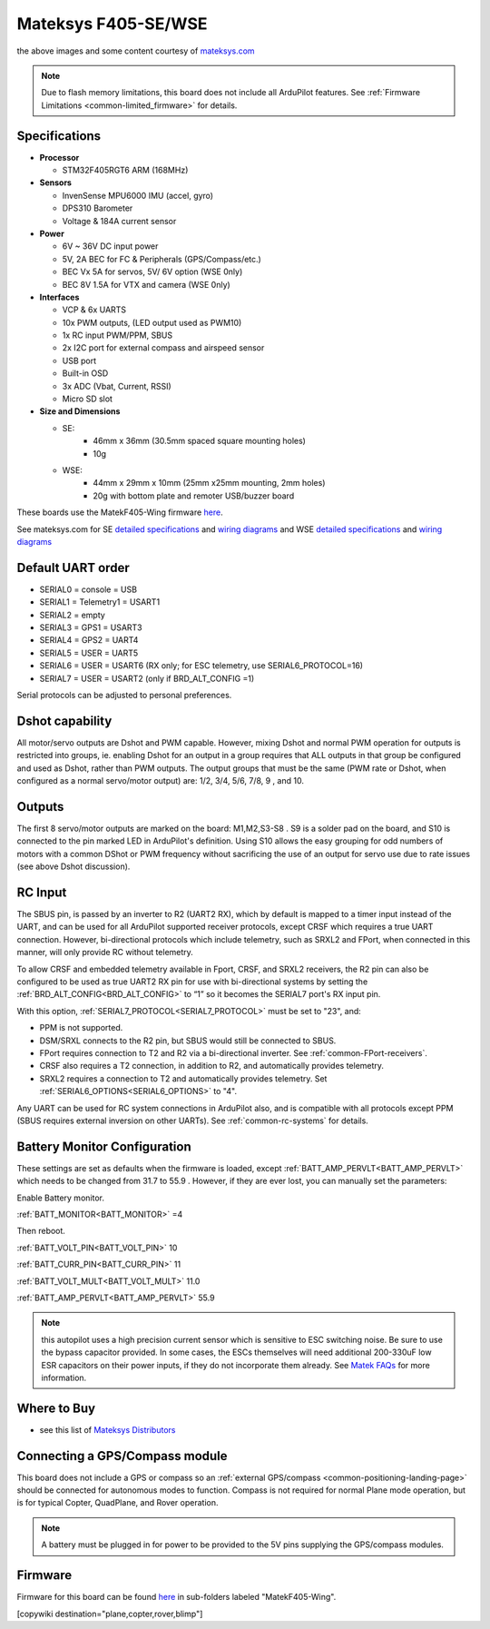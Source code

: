 .. _common-matekf405-se:

====================
Mateksys F405-SE/WSE
====================

.. image:: ../../../images/matekf405-se.jpg
    :target: ../_images/matekf405-se.jpg
    :width: 450px

.. image:: ../../../images/matekf405-wse.jpg
    :target: ../_images/matekf405-wse.jpg
    :width: 450px


the above images and some content courtesy of `mateksys.com <http://www.mateksys.com/>`__

.. note::

	Due to flash memory limitations, this board does not include all ArduPilot features.
        See :ref:`Firmware Limitations <common-limited_firmware>` for details.

Specifications
==============
-  **Processor**

   -  STM32F405RGT6 ARM (168MHz)


-  **Sensors**

   -  InvenSense MPU6000 IMU (accel, gyro)
   -  DPS310 Barometer
   -  Voltage & 184A current sensor


-  **Power**

   -  6V ~ 36V DC input power
   -  5V, 2A BEC for FC & Peripherals (GPS/Compass/etc.)
   -  BEC Vx 5A for servos, 5V/ 6V option (WSE 0nly)
   -  BEC 8V 1.5A for VTX and camera (WSE 0nly)


-  **Interfaces**

   -  VCP & 6x UARTS
   -  10x PWM outputs, (LED output used as PWM10)
   -  1x RC input PWM/PPM, SBUS
   -  2x I2C port for external compass and airspeed sensor
   -  USB port
   -  Built-in OSD
   -  3x ADC (Vbat, Current, RSSI)
   -  Micro SD slot


-  **Size and Dimensions**

   - SE:
       - 46mm x 36mm (30.5mm spaced square mounting holes)
       - 10g

   - WSE:
       - 44mm x 29mm x 10mm (25mm x25mm mounting, 2mm holes)
       - 20g with bottom plate and remoter USB/buzzer board

These boards use the MatekF405-Wing firmware `here <https://firmware.ardupilot.org>`__.

See mateksys.com for SE `detailed specifications <http://www.mateksys.com/?portfolio=f405-se#tab-id-2>`__ and `wiring diagrams <http://www.mateksys.com/?portfolio=f405-se#tab-id-4>`__ and WSE `detailed specifications <http://www.mateksys.com/?portfolio=f405-wse#tab-id-2>`__ and `wiring diagrams <http://www.mateksys.com/?portfolio=f405-wse#tab-id-4>`__
   
Default UART order
==================

- SERIAL0 = console = USB
- SERIAL1 = Telemetry1 = USART1
- SERIAL2 = empty
- SERIAL3 = GPS1 = USART3
- SERIAL4 = GPS2 = UART4
- SERIAL5 = USER = UART5
- SERIAL6 = USER = USART6 (RX only; for ESC telemetry, use SERIAL6_PROTOCOL=16)
- SERIAL7 = USER = USART2 (only if BRD_ALT_CONFIG =1)

Serial protocols can be adjusted to personal preferences.

Dshot capability
================

All motor/servo outputs are Dshot and PWM capable. However, mixing Dshot and normal PWM operation for outputs is restricted into groups, ie. enabling Dshot for an output in a group requires that ALL outputs in that group be configured and used as Dshot, rather than PWM outputs. The output groups that must be the same (PWM rate or Dshot, when configured as a normal servo/motor output) are: 1/2, 3/4, 5/6, 7/8, 9 , and 10.

Outputs
=======

The first 8 servo/motor outputs are marked on the board: M1,M2,S3-S8 . S9 is a solder pad on the board, and S10 is connected to the pin marked LED in ArduPilot's definition. Using S10 allows the easy grouping for odd numbers of motors with a common DShot or PWM frequency without sacrificing the use of an output for servo use due to rate issues (see above Dshot discussion).


RC Input
========

The SBUS pin, is passed by an inverter to R2 (UART2 RX), which by default is mapped to a timer input instead of the UART, and can be used for all ArduPilot supported receiver protocols, except CRSF which requires a true UART connection. However, bi-directional protocols which include telemetry, such as SRXL2 and FPort, when connected in this manner, will only provide RC without telemetry. 

To allow CRSF and embedded telemetry available in Fport, CRSF, and SRXL2 receivers, the R2 pin can also be configured to be used as true UART2 RX pin for use with bi-directional systems by setting the :ref:`BRD_ALT_CONFIG<BRD_ALT_CONFIG>` to “1” so it becomes the SERIAL7 port's RX input pin.

With this option, :ref:`SERIAL7_PROTOCOL<SERIAL7_PROTOCOL>` must be set to "23", and:

- PPM is not supported.

- DSM/SRXL connects to the R2  pin, but SBUS would still be connected to SBUS.

- FPort requires connection to T2 and R2 via a bi-directional inverter. See :ref:`common-FPort-receivers`.

- CRSF also requires a T2 connection, in addition to R2, and automatically provides telemetry.

- SRXL2 requires a connection to T2 and automatically provides telemetry.  Set :ref:`SERIAL6_OPTIONS<SERIAL6_OPTIONS>` to "4".

Any UART can be used for RC system connections in ArduPilot also, and is compatible with all protocols except PPM (SBUS requires external inversion on other UARTs). See :ref:`common-rc-systems` for details.

Battery Monitor Configuration
=============================
These settings are set as defaults when the firmware is loaded, except  :ref:`BATT_AMP_PERVLT<BATT_AMP_PERVLT>` which needs to be changed from 31.7 to 55.9 . However, if they are ever lost, you can manually set the parameters:

Enable Battery monitor.

:ref:`BATT_MONITOR<BATT_MONITOR>` =4

Then reboot.

:ref:`BATT_VOLT_PIN<BATT_VOLT_PIN>` 10

:ref:`BATT_CURR_PIN<BATT_CURR_PIN>` 11

:ref:`BATT_VOLT_MULT<BATT_VOLT_MULT>` 11.0

:ref:`BATT_AMP_PERVLT<BATT_AMP_PERVLT>` 55.9

.. note:: this autopilot uses a high precision current sensor which is sensitive to ESC switching noise. Be sure to use the bypass capacitor provided. In some cases, the ESCs themselves will need additional 200-330uF low ESR capacitors on their power inputs, if they do not incorporate them already. See `Matek FAQs <http://www.mateksys.com/?p=5712#tab-id-12>`__ for more information.

Where to Buy
============

- see this list of `Mateksys Distributors <http://www.mateksys.com/?page_id=1212>`__

Connecting a GPS/Compass module
===============================

This board does not include a GPS or compass so an :ref:`external GPS/compass <common-positioning-landing-page>` should be connected for autonomous modes to function. Compass is not required for normal Plane mode operation, but is for typical Copter, QuadPlane, and Rover operation.


.. note:: A battery must be plugged in for power to be provided to the 5V pins supplying the GPS/compass modules.

Firmware
========

Firmware for this board can be found `here <https://firmware.ardupilot.org>`_ in  sub-folders labeled
"MatekF405-Wing".

[copywiki destination="plane,copter,rover,blimp"]
